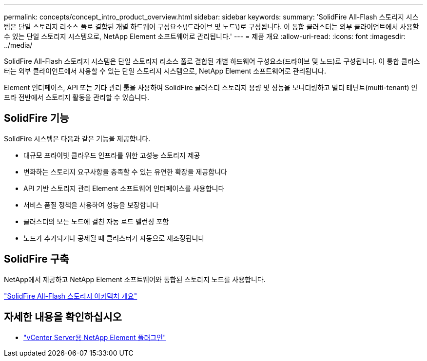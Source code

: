 ---
permalink: concepts/concept_intro_product_overview.html 
sidebar: sidebar 
keywords:  
summary: 'SolidFire All-Flash 스토리지 시스템은 단일 스토리지 리소스 풀로 결합된 개별 하드웨어 구성요소\(드라이브 및 노드\)로 구성됩니다. 이 통합 클러스터는 외부 클라이언트에서 사용할 수 있는 단일 스토리지 시스템으로, NetApp Element 소프트웨어로 관리됩니다.' 
---
= 제품 개요
:allow-uri-read: 
:icons: font
:imagesdir: ../media/


[role="lead"]
SolidFire All-Flash 스토리지 시스템은 단일 스토리지 리소스 풀로 결합된 개별 하드웨어 구성요소(드라이브 및 노드)로 구성됩니다. 이 통합 클러스터는 외부 클라이언트에서 사용할 수 있는 단일 스토리지 시스템으로, NetApp Element 소프트웨어로 관리됩니다.

Element 인터페이스, API 또는 기타 관리 툴을 사용하여 SolidFire 클러스터 스토리지 용량 및 성능을 모니터링하고 멀티 테넌트(multi-tenant) 인프라 전반에서 스토리지 활동을 관리할 수 있습니다.



== SolidFire 기능

SolidFire 시스템은 다음과 같은 기능을 제공합니다.

* 대규모 프라이빗 클라우드 인프라를 위한 고성능 스토리지 제공
* 변화하는 스토리지 요구사항을 충족할 수 있는 유연한 확장을 제공합니다
* API 기반 스토리지 관리 Element 소프트웨어 인터페이스를 사용합니다
* 서비스 품질 정책을 사용하여 성능을 보장합니다
* 클러스터의 모든 노드에 걸친 자동 로드 밸런싱 포함
* 노드가 추가되거나 공제될 때 클러스터가 자동으로 재조정됩니다




== SolidFire 구축

NetApp에서 제공하고 NetApp Element 소프트웨어와 통합된 스토리지 노드를 사용합니다.

link:../concepts/concept_solidfire_concepts_solidfire_architecture_overview.html["SolidFire All-Flash 스토리지 아키텍처 개요"]



== 자세한 내용을 확인하십시오

* https://docs.netapp.com/us-en/vcp/index.html["vCenter Server용 NetApp Element 플러그인"^]

